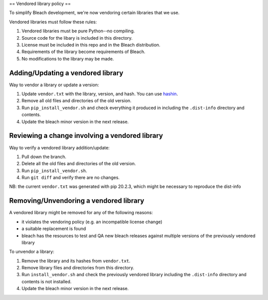==
Vendored library policy
==

To simplify Bleach development, we're now vendoring certain libraries that
we use.

Vendored libraries must follow these rules:

1. Vendored libraries must be pure Python--no compiling.
2. Source code for the libary is included in this directory.
3. License must be included in this repo and in the Bleach distribution.
4. Requirements of the library become requirements of Bleach.
5. No modifications to the library may be made.


Adding/Updating a vendored library
======

Way to vendor a library or update a version:

1. Update ``vendor.txt`` with the library, version, and hash. You can use
   `hashin <https://pypi.org/project/hashin/>`_.
2. Remove all old files and directories of the old version.
3. Run ``pip_install_vendor.sh`` and check everything it produced in including
   the ``.dist-info`` directory and contents.
4. Update the bleach minor version in the next release.


Reviewing a change involving a vendored library
=====

Way to verify a vendored library addition/update:

1. Pull down the branch.
2. Delete all the old files and directories of the old version.
3. Run ``pip_install_vendor.sh``.
4. Run ``git diff`` and verify there are no changes.


NB: the current ``vendor.txt`` was generated with pip 20.2.3, which might be necessary to reproduce the dist-info


Removing/Unvendoring a vendored library
====

A vendored library might be removed for any of the following reasons:

* it violates the vendoring policy (e.g. an incompatible license
  change)
* a suitable replacement is found
* bleach has the resources to test and QA new bleach releases against
  multiple versions of the previously vendored library

To unvendor a library:

1. Remove the library and its hashes from ``vendor.txt``.
2. Remove library files and directories from this directory.
3. Run ``install_vendor.sh`` and check the previously vendored library including
   the ``.dist-info`` directory and contents is not installed.
4. Update the bleach minor version in the next release.
